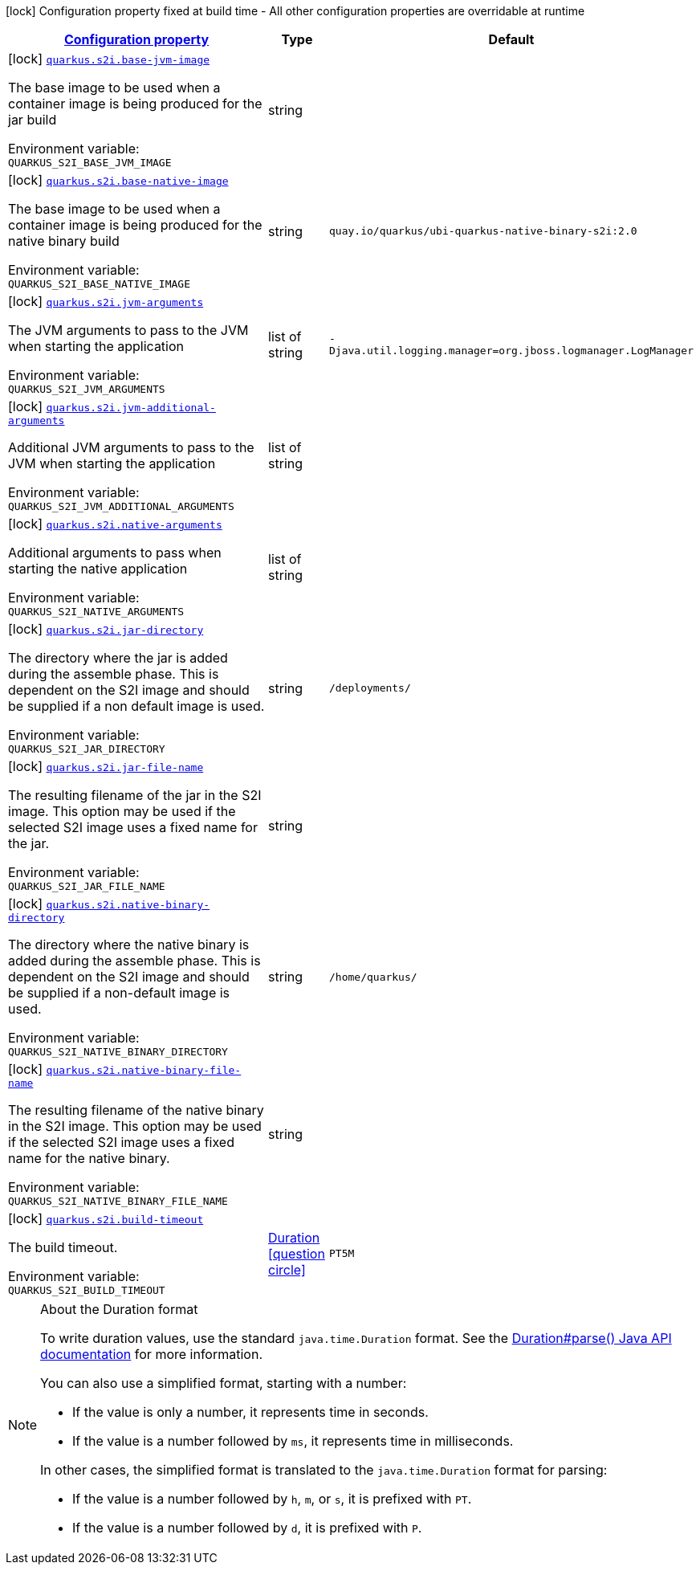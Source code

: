 
:summaryTableId: quarkus-container-image-s2i
[.configuration-legend]
icon:lock[title=Fixed at build time] Configuration property fixed at build time - All other configuration properties are overridable at runtime
[.configuration-reference.searchable, cols="80,.^10,.^10"]
|===

h|[[quarkus-container-image-s2i_configuration]]link:#quarkus-container-image-s2i_configuration[Configuration property]

h|Type
h|Default

a|icon:lock[title=Fixed at build time] [[quarkus-container-image-s2i_quarkus.s2i.base-jvm-image]]`link:#quarkus-container-image-s2i_quarkus.s2i.base-jvm-image[quarkus.s2i.base-jvm-image]`


[.description]
--
The base image to be used when a container image is being produced for the jar build

ifdef::add-copy-button-to-env-var[]
Environment variable: env_var_with_copy_button:+++QUARKUS_S2I_BASE_JVM_IMAGE+++[]
endif::add-copy-button-to-env-var[]
ifndef::add-copy-button-to-env-var[]
Environment variable: `+++QUARKUS_S2I_BASE_JVM_IMAGE+++`
endif::add-copy-button-to-env-var[]
--|string 
|


a|icon:lock[title=Fixed at build time] [[quarkus-container-image-s2i_quarkus.s2i.base-native-image]]`link:#quarkus-container-image-s2i_quarkus.s2i.base-native-image[quarkus.s2i.base-native-image]`


[.description]
--
The base image to be used when a container image is being produced for the native binary build

ifdef::add-copy-button-to-env-var[]
Environment variable: env_var_with_copy_button:+++QUARKUS_S2I_BASE_NATIVE_IMAGE+++[]
endif::add-copy-button-to-env-var[]
ifndef::add-copy-button-to-env-var[]
Environment variable: `+++QUARKUS_S2I_BASE_NATIVE_IMAGE+++`
endif::add-copy-button-to-env-var[]
--|string 
|`quay.io/quarkus/ubi-quarkus-native-binary-s2i:2.0`


a|icon:lock[title=Fixed at build time] [[quarkus-container-image-s2i_quarkus.s2i.jvm-arguments]]`link:#quarkus-container-image-s2i_quarkus.s2i.jvm-arguments[quarkus.s2i.jvm-arguments]`


[.description]
--
The JVM arguments to pass to the JVM when starting the application

ifdef::add-copy-button-to-env-var[]
Environment variable: env_var_with_copy_button:+++QUARKUS_S2I_JVM_ARGUMENTS+++[]
endif::add-copy-button-to-env-var[]
ifndef::add-copy-button-to-env-var[]
Environment variable: `+++QUARKUS_S2I_JVM_ARGUMENTS+++`
endif::add-copy-button-to-env-var[]
--|list of string 
|`-Djava.util.logging.manager=org.jboss.logmanager.LogManager`


a|icon:lock[title=Fixed at build time] [[quarkus-container-image-s2i_quarkus.s2i.jvm-additional-arguments]]`link:#quarkus-container-image-s2i_quarkus.s2i.jvm-additional-arguments[quarkus.s2i.jvm-additional-arguments]`


[.description]
--
Additional JVM arguments to pass to the JVM when starting the application

ifdef::add-copy-button-to-env-var[]
Environment variable: env_var_with_copy_button:+++QUARKUS_S2I_JVM_ADDITIONAL_ARGUMENTS+++[]
endif::add-copy-button-to-env-var[]
ifndef::add-copy-button-to-env-var[]
Environment variable: `+++QUARKUS_S2I_JVM_ADDITIONAL_ARGUMENTS+++`
endif::add-copy-button-to-env-var[]
--|list of string 
|


a|icon:lock[title=Fixed at build time] [[quarkus-container-image-s2i_quarkus.s2i.native-arguments]]`link:#quarkus-container-image-s2i_quarkus.s2i.native-arguments[quarkus.s2i.native-arguments]`


[.description]
--
Additional arguments to pass when starting the native application

ifdef::add-copy-button-to-env-var[]
Environment variable: env_var_with_copy_button:+++QUARKUS_S2I_NATIVE_ARGUMENTS+++[]
endif::add-copy-button-to-env-var[]
ifndef::add-copy-button-to-env-var[]
Environment variable: `+++QUARKUS_S2I_NATIVE_ARGUMENTS+++`
endif::add-copy-button-to-env-var[]
--|list of string 
|


a|icon:lock[title=Fixed at build time] [[quarkus-container-image-s2i_quarkus.s2i.jar-directory]]`link:#quarkus-container-image-s2i_quarkus.s2i.jar-directory[quarkus.s2i.jar-directory]`


[.description]
--
The directory where the jar is added during the assemble phase. This is dependent on the S2I image and should be supplied if a non default image is used.

ifdef::add-copy-button-to-env-var[]
Environment variable: env_var_with_copy_button:+++QUARKUS_S2I_JAR_DIRECTORY+++[]
endif::add-copy-button-to-env-var[]
ifndef::add-copy-button-to-env-var[]
Environment variable: `+++QUARKUS_S2I_JAR_DIRECTORY+++`
endif::add-copy-button-to-env-var[]
--|string 
|`/deployments/`


a|icon:lock[title=Fixed at build time] [[quarkus-container-image-s2i_quarkus.s2i.jar-file-name]]`link:#quarkus-container-image-s2i_quarkus.s2i.jar-file-name[quarkus.s2i.jar-file-name]`


[.description]
--
The resulting filename of the jar in the S2I image. This option may be used if the selected S2I image uses a fixed name for the jar.

ifdef::add-copy-button-to-env-var[]
Environment variable: env_var_with_copy_button:+++QUARKUS_S2I_JAR_FILE_NAME+++[]
endif::add-copy-button-to-env-var[]
ifndef::add-copy-button-to-env-var[]
Environment variable: `+++QUARKUS_S2I_JAR_FILE_NAME+++`
endif::add-copy-button-to-env-var[]
--|string 
|


a|icon:lock[title=Fixed at build time] [[quarkus-container-image-s2i_quarkus.s2i.native-binary-directory]]`link:#quarkus-container-image-s2i_quarkus.s2i.native-binary-directory[quarkus.s2i.native-binary-directory]`


[.description]
--
The directory where the native binary is added during the assemble phase. This is dependent on the S2I image and should be supplied if a non-default image is used.

ifdef::add-copy-button-to-env-var[]
Environment variable: env_var_with_copy_button:+++QUARKUS_S2I_NATIVE_BINARY_DIRECTORY+++[]
endif::add-copy-button-to-env-var[]
ifndef::add-copy-button-to-env-var[]
Environment variable: `+++QUARKUS_S2I_NATIVE_BINARY_DIRECTORY+++`
endif::add-copy-button-to-env-var[]
--|string 
|`/home/quarkus/`


a|icon:lock[title=Fixed at build time] [[quarkus-container-image-s2i_quarkus.s2i.native-binary-file-name]]`link:#quarkus-container-image-s2i_quarkus.s2i.native-binary-file-name[quarkus.s2i.native-binary-file-name]`


[.description]
--
The resulting filename of the native binary in the S2I image. This option may be used if the selected S2I image uses a fixed name for the native binary.

ifdef::add-copy-button-to-env-var[]
Environment variable: env_var_with_copy_button:+++QUARKUS_S2I_NATIVE_BINARY_FILE_NAME+++[]
endif::add-copy-button-to-env-var[]
ifndef::add-copy-button-to-env-var[]
Environment variable: `+++QUARKUS_S2I_NATIVE_BINARY_FILE_NAME+++`
endif::add-copy-button-to-env-var[]
--|string 
|


a|icon:lock[title=Fixed at build time] [[quarkus-container-image-s2i_quarkus.s2i.build-timeout]]`link:#quarkus-container-image-s2i_quarkus.s2i.build-timeout[quarkus.s2i.build-timeout]`


[.description]
--
The build timeout.

ifdef::add-copy-button-to-env-var[]
Environment variable: env_var_with_copy_button:+++QUARKUS_S2I_BUILD_TIMEOUT+++[]
endif::add-copy-button-to-env-var[]
ifndef::add-copy-button-to-env-var[]
Environment variable: `+++QUARKUS_S2I_BUILD_TIMEOUT+++`
endif::add-copy-button-to-env-var[]
--|link:https://docs.oracle.com/javase/8/docs/api/java/time/Duration.html[Duration]
  link:#duration-note-anchor-{summaryTableId}[icon:question-circle[], title=More information about the Duration format]
|`PT5M`

|===
ifndef::no-duration-note[]
[NOTE]
[id='duration-note-anchor-{summaryTableId}']
.About the Duration format
====
To write duration values, use the standard `java.time.Duration` format.
See the link:https://docs.oracle.com/en/java/javase/11/docs/api/java.base/java/time/Duration.html#parse(java.lang.CharSequence)[Duration#parse() Java API documentation] for more information.

You can also use a simplified format, starting with a number:

* If the value is only a number, it represents time in seconds.
* If the value is a number followed by `ms`, it represents time in milliseconds.

In other cases, the simplified format is translated to the `java.time.Duration` format for parsing:

* If the value is a number followed by `h`, `m`, or `s`, it is prefixed with `PT`.
* If the value is a number followed by `d`, it is prefixed with `P`.
====
endif::no-duration-note[]
